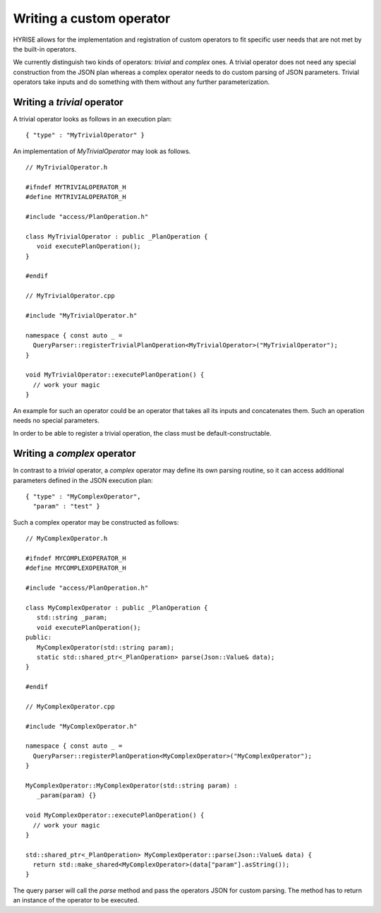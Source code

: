 =========================
Writing a custom operator
=========================

HYRISE allows for the implementation and registration of custom
operators to fit specific user needs that are not met by the built-in
operators. 

We currently distinguish two kinds of operators: `trivial` and
`complex` ones. A trivial operator does not need any special
construction from the JSON plan whereas a complex operator needs to do
custom parsing of JSON parameters. Trivial operators take inputs and
do something with them without any further parameterization.

Writing a `trivial` operator
============================

A trivial operator looks as follows in an execution plan::

  { "type" : "MyTrivialOperator" }

An implementation of `MyTrivialOperator` may look as follows.

::

   // MyTrivialOperator.h

   #ifndef MYTRIVIALOPERATOR_H
   #define MYTRIVIALOPERATOR_H

   #include "access/PlanOperation.h"

   class MyTrivialOperator : public _PlanOperation { 
      void executePlanOperation();
   }

   #endif

   // MyTrivialOperator.cpp

   #include "MyTrivialOperator.h"

   namespace { const auto _ =
     QueryParser::registerTrivialPlanOperation<MyTrivialOperator>("MyTrivialOperator");
   }

   void MyTrivialOperator::executePlanOperation() {
     // work your magic
   }

An example for such an operator could be an operator that takes all
its inputs and concatenates them. Such an operation needs no special
parameters.

In order to be able to register a trivial operation, the class must be
default-constructable.

Writing a `complex` operator
============================

In contrast to a `trivial` operator, a  `complex` operator may define
its own parsing routine, so it can access additional parameters
defined in the JSON execution plan::

  { "type" : "MyComplexOperator",
    "param" : "test" }

Such a complex operator may be constructed as follows::

   // MyComplexOperator.h

   #ifndef MYCOMPLEXOPERATOR_H
   #define MYCOMPLEXOPERATOR_H

   #include "access/PlanOperation.h"

   class MyComplexOperator : public _PlanOperation { 
      std::string _param;
      void executePlanOperation();
   public:
      MyComplexOperator(std::string param);
      static std::shared_ptr<_PlanOperation> parse(Json::Value& data);
   }

   #endif

   // MyComplexOperator.cpp

   #include "MyComplexOperator.h"

   namespace { const auto _ =
     QueryParser::registerPlanOperation<MyComplexOperator>("MyComplexOperator");
   }

   MyComplexOperator::MyComplexOperator(std::string param) :
      _param(param) {}
   
   void MyComplexOperator::executePlanOperation() {
     // work your magic
   }
   
   std::shared_ptr<_PlanOperation> MyComplexOperator::parse(Json::Value& data) {
     return std::make_shared<MyComplexOperator>(data["param"].asString());
   }

The query parser will call the `parse` method and pass the operators
JSON for custom parsing. The method has to return an instance of the
operator to be executed.

